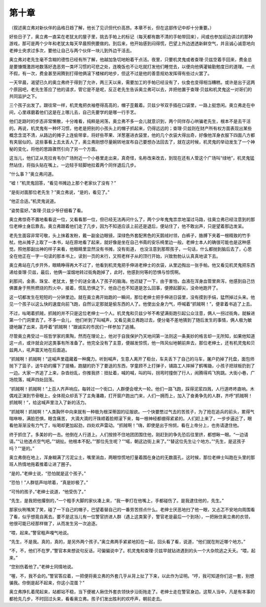 第十章
======

（叙述奥立弗对新伙伴的品格日趋了解，他长了见识但代价高昂。本章不长，但在这部传记中却十分重要。）

好些日子了，奥立弗一直呆在老犹太的屋子里，挑去手帕上的标记（每天都有数不清的手帕带回来），间或也参加前边讲过的那种游戏，那可是两个少年和老犹太每天早晨照例要做的。到后来，他开始感到闷得慌，巴望上外边透透新鲜空气，并且诚心诚意地向老绅士央求过多次，要他让自己与两个伙伴一块儿到外边干活去。

奥立弗对老先生毫不含糊的德性已经有所了解，他越加急切地盼着干点活。夜里，只要机灵鬼或者查理·贝兹空着手回来，费金总是要慷慨激昂地数落好逸恶劳一类坏习惯的可悲之处，连晚饭也不让吃就打发他们睡觉去，以便向他俩灌输勤勉度日的道理。一点不假，有一次，费金甚至闹腾到打得他俩滚下楼梯的地步，但这不过是他的善意规劝发挥得有些过火罢了。

一天早晨，渴望已久的奥立弗终于得到了允许，两三天以来，需要加工的手帕已经没有了，伙食也变得相当糟糕。或许是出于这两个原因吧，老先生答应了他的请求，管它是不是呢，反正老先生告诉奥立弗可以去，并把他置于查理·贝兹和机灵鬼这一对哥们的共同监护之下。

三个孩子出发了。跟往常一样，机灵鬼把衣袖卷得高高的，帽子歪戴着。贝兹少爷双手插在口袋里，一路上挺悠闲。奥立弗走在中间，心里琢磨着他们这是在上哪儿去，自己先要学的是哪一行手艺。

他们走路时的步态非常懒散，十分难看，纯粹是闲荡，奥立弗不多一会儿就意识到，两个同伴存心哄骗老先生，根本不是去干活的。再说，机灵鬼有一种坏习惯，他老是把别的小孩头上的帽子抓起来，仍得远远的；查理·贝兹则在财产所有权方面表现出某些概念含混不清，从路边的摊子上连偷带拿，将好些苹果、洋葱塞进衣袋里，他的几个衣袋大得出奇，好像他浑身衣服下四面八方都有夹层似的。这些事看上去太丢人了，奥立弗刚想尽量婉转地宣布自己要想办法回去了，就在这时候，机灵鬼的举动发生了一个神秘的变化，将他的思路骤然引向了另一个方面。

这当儿，他们正从克拉肯韦尔广场附近一个小巷里走出来，真奇怪，名称改来改去，到现在还有人管这个广场叫“绿地”，机灵鬼猛然站住，将指头贴在嘴上，一边轻手轻脚地拉着两个同伴退后几步。

“什么事？”奥立弗问道。

“嘘！”机灵鬼回答，“看见书摊边上那个老家伙了没有？”

“是街对面那位老先生？”奥立弗说，“是的，看见了。”

“他正合适。”机灵鬼说道。

“姿势蛮好。”查理·贝兹少爷仔细看了看。

奥立弗惊奇不置地看看这一位，又看看那一位，但已经无法再问什么了，两个少年鬼鬼祟祟地溜过马路，往奥立弗已经注意到的那位老绅士身后靠去。奥立弗跟着他们走了几步，因为不知道应该上前还是退后，便站住了，他不敢出声，只是望着那边发呆。

老先生面容非常可敬，头上抹着发粉，戴一副金边眼镜，深绿色外套配黑色的天鹅绒衬领，白裤子，胳膊下夹着一根精致的竹手杖。他从摊子上取了一本书，站在原地看了起来，就好像是坐在自己书斋的安乐椅里边一般。老绅士本人的确很可能也是这种感觉。照他那副出神的样子来看，他眼睛里显然没有书摊，没有街道， 也没注意到那帮孩子，一句话，什么都抛到脑后去了，心思全在他正在一字一句读的那本书上，读到一页的末行，又照老样子从的顶行开始，兴致勃勃认认真真地读下去。

奥立弗站在几步开外，眼睛睁得再大不过了，他看到机灵鬼把手伸进老绅士的衣袋，从里边掏出一张手帕。他又看见机灵鬼把东西递给查理·贝兹，最后，他俩一溜烟地转过街角跑掉了，此时，他感到何等的恐惧与惊慌啊。

刹那间，金表、珠宝、老犹太，整个的谜全涌人了孩子的脑海。他迟疑了一下，由于害怕，血液在浑身血管里奔泻，他感到自己仿佛置身于熊熊燃烧的烈火中，接着，慌乱恐惧之下，他自己也不知道是怎么回事，便撩起脚尖，没命地跑开了。

这一切都发生在短短的一分钟里边。就在奥立弗开始跑的一瞬间，那位老绅士把手伸进日袋里，没有摸到手绢，猛然掉过头来。他见一个孩子以这么快的速度向前飞跑，自然认定那就是偷东西的人了。他使出全身力气，呼喊着“抓贼啊！”，便拿着书追了上去。

不过，吆喝着抓贼，抓贼的并不只是这位老绅士一个人。机灵鬼和贝兹少爷不希望满街跑引起公众注意，俩人一拐过街角，就躲进第一个门洞里去了。不多一会儿， 他们听到了叫喊声，又看见奥立弗跑过去，便分毫不差地猜到了随后发生的事情，俩人极为敏捷地蹦了出来，高呼着“抓贼啊！”跟诚实的市民们一样参加了追捕。

尽管奥立弗受过一班哲学家的熏陶，然而在理论上，他对于自我保护乃天地间第一法则这一条美妙的格言却一无所知，如果他知道这一点，或许就会对这类事有所准备了。他完全没有了主意，便越发惊慌，他一阵风似地朝前奔去，那位老绅土，还有机灵鬼和贝兹两人，吼声震天地在后面追。

“抓贼啊！抓贼啊！”这喊声里蕴藏着一种魔力。听到喊声，生意人离开了柜台，车夫丢下了自己的马车，屠户扔掉了托盘，面包师抛下了篮子，送牛奶的撂下了提桶，跑腿的扔下了要送的东西，学童顾不上打弹子，铺路工人摔掉了鹤嘴锄，小孩子把球板扔到了一边。大家一齐追了上来，杂沓纷乱，你推我挤：扭扯着，喊的喊，叫的叫，拐弯时撞倒了行人，闹腾得鸡飞狗跳。大街小巷，广场院落，喊声四处回荡。

“抓贼啊！抓贼啊！”上百人齐声响应。每转过一个街口，人群便会增大一轮。他们一路飞跑，踩得泥浆四溅，人行道咚咚直响。木偶戏正演到节骨眼上，全体观众却丢下了主角潘趣，打开窗户跑出门来，人们一拥而上，加入了奋勇争先的人群，齐呼“抓贼啊！抓贼啊！”，给这喊声里注入了新的活力。

“抓贼啊！抓贼啊！”人类胸怀中向来就有一种极为根深蒂固的征服欲。一个快要憋过气去的苦孩子，为了抢在追兵的前头，累得气喘咻咻，满脸恐惧，眼含痛苦， 大滴大滴的汗珠顺着脸颊滚下来，每一根神经都绷得紧紧的。人们赶上来了，一步步逼近了，眼看他渐渐没有力气了，吆喝却更加起劲，四处欢声雷动。“抓贼啊！”嗨，即使是出于怜悯，看在上帝分上，也务请逮住他。

终于抓住了。多美妙的一击。他倒在人行道上。人们按捺不住地团团围住他，刚赶到的争先恐后往里挤，都想瞅一眼。“一边请请。”“让他透点空气吧。”“胡扯。他根本不配。”“那位先生呢？”“喏，朝这边街上来了。”“替这位先生让个地方。”“先生，是这孩子吗？”“是的。”

奥立弗倒在地上，浑身糊满了污泥尘土，嘴里淌血，两眼惊慌地打量着围在身边的无数面孔，这时候，那位老绅士叫跑在头里的那班人热情地拖着推着让进了圈子。

“是的，”老绅士说，“恐怕就是这个孩子。”

“恐怕！”人群低声咕哝着，“真是妙极了。”

“可怜的孩子，”老绅士说道，“他受伤了。”

“先生，是我把他撂倒的，”一个粗手大脚的家伙凑上来，“我一拳打在他嘴上，手都碰伤了。是我逮住他的，先生。”

那家伙咧嘴笑了笑，碰了一下自己的帽子，巴望着替自己的一番劳苦捞点什么。老绅士厌恶地扫了他一眼，又忐忑不安地向周围看了看，似乎想竟自离去。要不是这当儿有一位警官挤进人群（遇上这类案子，警官老是最后一个到场），一把揪住奥立弗的衣领，他很可能已经那样做了，从而发生另一次追逐。

“喂，起来。”警官粗声嘎气地说。

“先生，不是我。真的，真的，是另外两个孩子。”奥立弗两手紧紧地扣在一起，回头看了看，说道，“他们就在附近哪个地方。”

“不，不，他们不在罗，”警官本来想说句反话，可偏偏说中了。机灵鬼和查理·贝兹早就钻进遇到的头一个大杂院逃之夭夭。“喂，起来。”

“您别伤着他了。”老绅士同情地说。

“喔，不，我不会的。”警官答应着，一把便将奥立弗的外套几乎从背上扯了下来，以此作为证明。“哼，我可知道你们这一套，别想骗我。你倒是起不起来，你这小混蛋？”

奥立弗挣扎着爬起来，站都站不稳，当下便被人揪住外套衣领快步沿街拖走了。老绅士走在警官身边。这帮人当中，凡是有本事的都抢先几步，不时回过头来，看看奥立弗。孩子们发出胜利的欢呼声，朝前走去。
